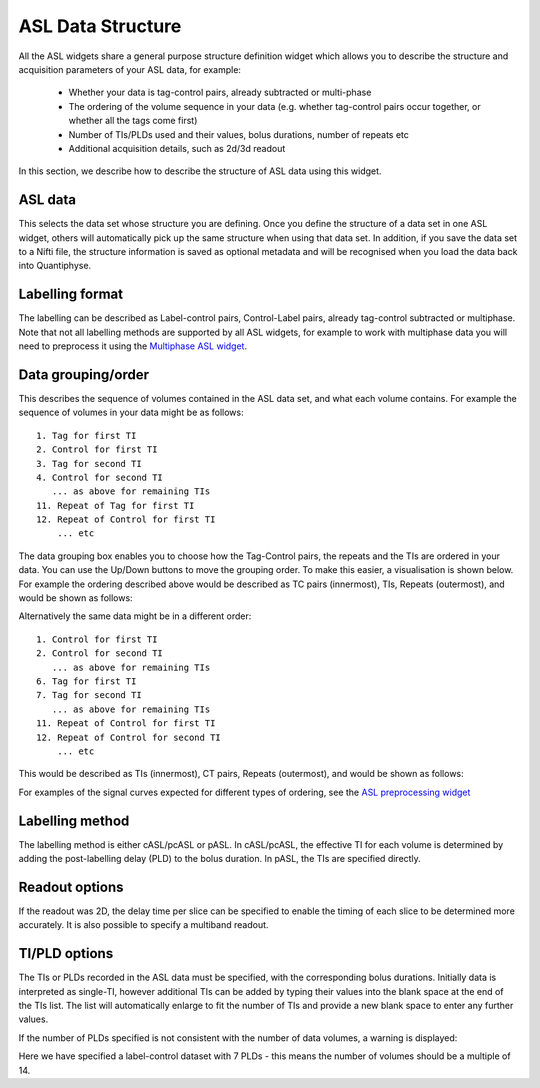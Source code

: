 ASL Data Structure
==================

All the ASL widgets share a general purpose structure definition widget which allows you to describe the structure and acquisition
parameters of your ASL data, for example:

 - Whether your data is tag-control pairs, already subtracted or multi-phase
 - The ordering of the volume sequence in your data (e.g. whether tag-control pairs occur together, or whether all the tags come first)
 - Number of TIs/PLDs used and their values, bolus durations, number of repeats etc
 - Additional acquisition details, such as 2d/3d readout

In this section, we describe how to describe the structure of ASL data using this widget.

.. image:: screenshots/asl_struc.png

ASL data
########

This selects the data set whose structure you are defining. Once you define the structure of a data set in one ASL
widget, others will automatically pick up the same structure when using that data set. In addition, if you save
the data set to a Nifti file, the structure information is saved as optional metadata and will be recognised when
you load the data back into Quantiphyse.

Labelling format
################

The labelling can be described as Label-control pairs, Control-Label pairs, already tag-control subtracted or multiphase. Note that not all labelling methods are supported by all ASL widgets, for example to work with multiphase data you will need to preprocess it using the `Multiphase ASL widget <asl_multiphase.html>`_.

Data grouping/order
###################

This describes the sequence of volumes contained in the ASL data set, and what each volume contains. For example the sequence of volumes in your data might be as follows:
::

  1. Tag for first TI
  2. Control for first TI
  3. Tag for second TI
  4. Control for second TI
     ... as above for remaining TIs
  11. Repeat of Tag for first TI
  12. Repeat of Control for first TI
      ... etc
 
The data grouping box enables you to choose how the Tag-Control pairs, the repeats and the TIs are ordered in your data. You can use 
the Up/Down buttons to move the grouping order. To make this easier, a visualisation is shown below. For example the  ordering 
described above would be described as TC pairs (innermost), TIs, Repeats (outermost), and would be shown as follows:

.. image:: screenshots/asl_grouping_rtp.png

Alternatively the same data might be in a different order:
::

 1. Control for first TI
 2. Control for second TI
    ... as above for remaining TIs
 6. Tag for first TI
 7. Tag for second TI
    ... as above for remaining TIs
 11. Repeat of Control for first TI
 12. Repeat of Control for second TI
     ... etc

This would be described as TIs (innermost), CT pairs, Repeats (outermost), and would be shown as follows:

.. image:: screenshots/asl_grouping_rpt.png

For examples of the signal curves expected for different types of ordering, see the `ASL preprocessing widget <asl_preproc.html>`_

Labelling method
################

The labelling method is either cASL/pcASL or pASL. In cASL/pcASL, the effective TI for each volume is determined by adding the post-labelling delay (PLD) to the bolus duration. In pASL, the TIs are specified directly.

Readout options
###############

If the readout was 2D, the delay time per slice can be specified to enable the timing of each slice to be determined more accurately. It is also possible to specify a multiband readout.

.. image:: screenshots/asl_2d_readout.png

TI/PLD options
##############

The TIs or PLDs recorded in the ASL data must be specified, with the corresponding bolus durations. Initially data is 
interpreted as single-TI, however additional TIs can be added by typing their values into the blank space at the end of the TIs 
list. The list will automatically enlarge to fit the number of TIs and provide a new blank space to enter any further values.

.. image:: screenshots/asl_plds.png

If the number of PLDs specified is not consistent with the number of data volumes, a warning is displayed:

.. image:: screenshots/asl_plds_warning.png

Here we have specified a label-control dataset with 7 PLDs - this means the number of volumes should be a multiple of 14.

